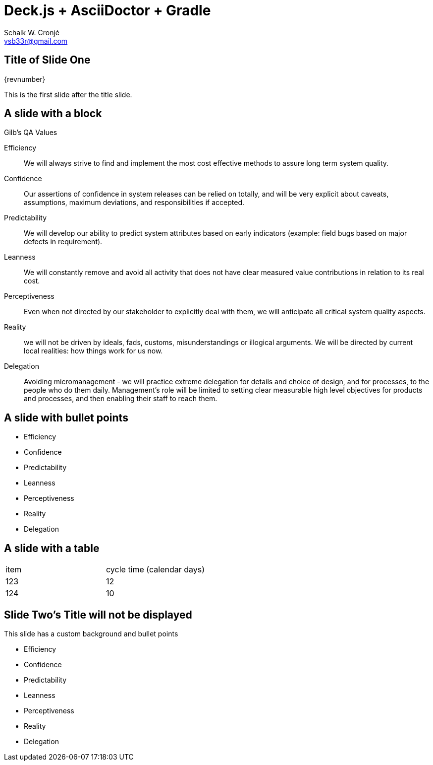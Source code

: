 = Deck.js + AsciiDoctor + Gradle
:author: Schalk W. Cronjé
:email: ysb33r@gmail.com
:deckjs_transition: fade
:deckjs_theme: neon
:navigation:
:menu:
:goto:


== Title of Slide One 

{revnumber}

This is the first slide after the title slide.

== A slide with a block
.Gilb's QA Values
****
Efficiency:: We will always strive to find and implement the most cost effective methods to assure long term system
quality.

Confidence:: Our assertions of confidence in system releases can be relied on totally, and will be very explicit about
caveats, assumptions, maximum deviations, and responsibilities if accepted.

Predictability:: We will develop our ability to predict system attributes based on early indicators
(example: field bugs based on major defects in requirement).

Leanness:: We will constantly remove and avoid all activity that does not have clear measured value contributions in
relation to its real cost.

Perceptiveness:: Even when not directed by our stakeholder to explicitly deal with them, we will anticipate all
critical system quality aspects.

Reality:: we will not be driven by ideals, fads, customs, misunderstandings or illogical arguments.
We will be directed by current local realities: how things work for us now.

Delegation:: Avoiding micromanagement - we will practice extreme delegation for details and choice of design,
and for processes, to the people who do them daily. Management’s role will be limited to setting clear measurable
high level objectives for products and processes, and then enabling their staff to reach them.
****

== A slide with bullet points

* Efficiency
* Confidence
* Predictability
* Leanness
* Perceptiveness
* Reality
* Delegation

== A slide with a table

[cols="2*"]
|===
| item
| cycle time (calendar days)

| 123
| 12

| 124
| 10
|===

[canvas-image="images/NtabaLogo_SkaarsSigbaar.png"]
== Slide Two's Title will not be displayed 

This slide has a custom background and bullet points

* Efficiency
* Confidence
* Predictability
* Leanness
* Perceptiveness
* Reality
* Delegation

////
 [role="canvas-caption", position="center-up"]
 This text is displayed on top of the example.jpg image.
////

